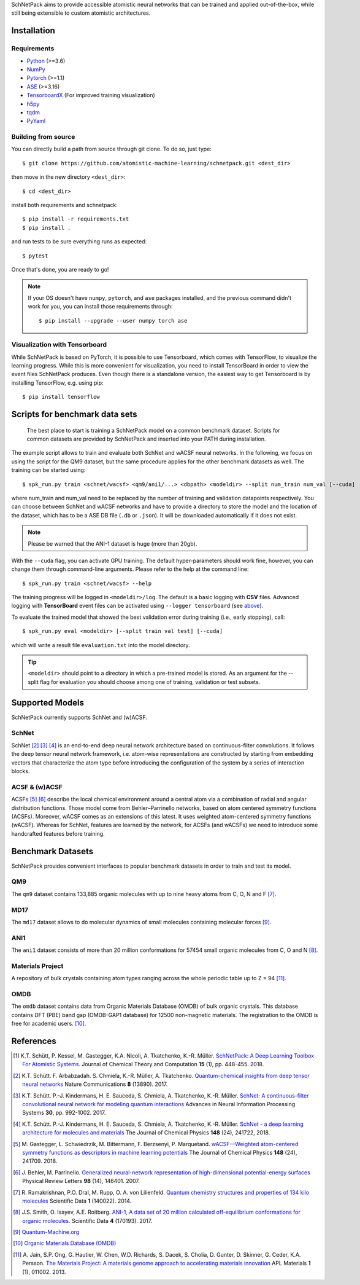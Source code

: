 SchNetPack aims to provide accessible atomistic neural networks
that can be trained and applied out-of-the-box, while still being
extensible to custom atomistic architectures.

============
Installation
============

.. _requirement:

Requirements
^^^^^^^^^^^^

* Python_ (>=3.6)
* NumPy_
* Pytorch_ (>=1.1)
* ASE_ (>=3.16)
* TensorboardX_ (For improved training visualization)
* h5py_
* tqdm_
* PyYaml_

.. _Python: http://www.python.org/
.. _NumPy: http://docs.scipy.org/doc/numpy/reference/
.. _Pytorch: https://pytorch.org/docs/stable/index.html#
.. _TensorboardX: https://github.com/lanpa/tensorboardX
.. _h5py: https://www.h5py.org
.. _ASE: https://wiki.fysik.dtu.dk/ase/index.html
.. _tqdm: https://github.com/tqdm/tqdm
.. _PyYaml: https://pyyaml.org/


..
    Installing using pip
    ^^^^^^^^^^^^^^^^^^^^
    .. highlight:: bash


    The simplest way to install SchNetPack is through pip which will automatically get the source code from PyPI_::

        $ pip install --upgrade schnetpack

    Now, once all the requirements are satisfied, you should be ready to use SchNetPack.


Building from source
^^^^^^^^^^^^^^^^^^^^

You can directly build a path from source through git clone. To do so, just type::

   $ git clone https://github.com/atomistic-machine-learning/schnetpack.git <dest_dir>

then move in the new directory ``<dest_dir>``::

   $ cd <dest_dir>

install both requirements and schnetpack::

   $ pip install -r requirements.txt
   $ pip install .

and run tests to be sure everything runs as expected::

   $ pytest

Once that's done, you are ready to go!


.. note::

   If your OS doesn't have ``numpy``, ``pytorch``, and ``ase`` packages
   installed, and the previous command didn't work for you, you can install those requirements through::

        $ pip install --upgrade --user numpy torch ase

Visualization with Tensorboard
^^^^^^^^^^^^^^^^^^^^^^^^^^^^^^
While SchNetPack is based on PyTorch, it is possible to use Tensorboard, which comes with TensorFlow,
to visualize the learning progress.
While this is more convenient for visualization, you need to install TensorBoard
in order to view the event files SchNetPack produces.
Even though there is a standalone version, the easiest way to get Tensorboard is by installing TensorFlow, e.g. using pip::

   $ pip install tensorflow

===============================
Scripts for benchmark data sets
===============================

 The best place to start is training a SchNetPack model on a common benchmark dataset.
 Scripts for common datasets are provided by SchNetPack and inserted into your PATH during installation.

The example script allows to train and evaluate both SchNet and wACSF neural networks.
In the following, we focus on using the script for the QM9 dataset, but the same
procedure applies for the other benchmark datasets as well. The training can be
started using::

   $ spk_run.py train <schnet/wacsf> <qm9/ani1/...> <dbpath> <modeldir> --split num_train num_val [--cuda]

where num_train and num_val need to be replaced by the number of training and validation datapoints respectively.
You can choose between SchNet and wACSF networks and have to provide a directory to store the model and the location
of the dataset, which has to be a ASE DB file (``.db`` or ``.json``). It will be downloaded automatically
if it does not exist.

.. note::
   Please be warned that the ANI-1 dataset is huge (more than 20gb).


With the ``--cuda`` flag, you can activate GPU training.
The default hyper-parameters should work fine, however, you can change them through command-line arguments.
Please refer to the help at the command line::

   $ spk_run.py train <schnet/wacsf> --help

The training progress will be logged in ``<modeldir>/log``. The default is a basic logging with **CSV** files.
Advanced logging with **TensorBoard** event files can be activated using ``--logger tensorboard`` (see `above <#visualization-with-tensorboard>`_).

To evaluate the trained model that showed the best validation error during training (i.e., early stopping), call::

   $ spk_run.py eval <modeldir> [--split train val test] [--cuda]

which will write a result file ``evaluation.txt`` into the model directory.

.. tip::

   ``<modeldir>`` should point to a directory in which a pre-trained model is stored. As an argument for the --split
   flag for evaluation you should choose among one of training, validation or test subsets.

================
Supported Models
================

SchNetPack currently supports SchNet and (w)ACSF.

SchNet
^^^^^^

SchNet [#schnet1]_ [#schnet2]_ [#schnet3]_ is an end-to-end deep neural network architecture based on continuous-filter convolutions.
It follows the deep tensor neural network framework, i.e. atom-wise representations are constructed by starting from
embedding vectors that characterize the atom type before introducing the configuration of the system by a series of
interaction blocks.


ACSF & (w)ACSF
^^^^^^^^^^^^^^

ACSFs [#wacsf1]_ [#wacsf2]_  describe the local chemical environment around a central atom via a combination of radial and angular
distribution functions. Those model come from Behler–Parrinello networks, based on atom centered symmetry functions (ACSFs).
Moreover, wACSF comes as an extensions of this latest. It uses weighted atom-centered symmetry functions (wACSF).
Whereas for SchNet, features are learned by the network, for ACSFs (and wACSFs) we need to introduce some handcrafted
features before training.

==================
Benchmark Datasets
==================

SchNetPack provides convenient interfaces to popular benchmark datasets in order to train and test its model.

QM9
^^^
The ``qm9`` dataset contains 133,885 organic molecules with up to nine heavy atoms from C, O, N and F [#qm9]_.

MD17
^^^^
The ``md17`` dataset allows to do molecular dynamics of small molecules containing molecular forces [#qm]_.

ANI1
^^^^
The ``ani1`` dataset consists of more than 20 million conformations for 57454 small organic molecules from C, O and N [#ani]_.

Materials Project
^^^^^^^^^^^^^^^^^
A repository of bulk crystals containing atom types ranging across the whole periodic table up to Z = 94 [#mp]_.

OMDB
^^^^
The ``omdb`` dataset contains data from Organic Materials Database (OMDB) of bulk organic crystals.
This database contains DFT (PBE) band gap (OMDB-GAP1 database) for 12500 non-magnetic materials.
The registration to the OMDB is free for academic users. [#omdb]_.



==========
References
==========

.. [#schnetpack] K.T. Schütt, P. Kessel, M. Gastegger, K.A. Nicoli, A. Tkatchenko, K.-R. Müller.
   `SchNetPack: A Deep Learning Toolbox For Atomistic Systems <https://doi.org/10.1021/acs.jctc.8b00908>`_.
   Journal of Chemical Theory and Computation **15** (1), pp. 448-455. 2018.

.. [#schnet1] K.T. Schütt. F. Arbabzadah. S. Chmiela, K.-R. Müller, A. Tkatchenko.
   `Quantum-chemical insights from deep tensor neural networks <https://www.nature.com/articles/ncomms13890>`_
   Nature Communications **8** (13890). 2017.

.. [#schnet2] K.T. Schütt. P.-J. Kindermans, H. E. Sauceda, S. Chmiela, A. Tkatchenko, K.-R. Müller.
   `SchNet: A continuous-filter convolutional neural network for modeling quantum interactions
   <http://papers.nips.cc/paper/6700-schnet-a-continuous-filter-convolutional-neural-network-for-modeling-quantum-interactions>`_
   Advances in Neural Information Processing Systems **30**, pp. 992-1002. 2017.

.. [#schnet3] K.T. Schütt. P.-J. Kindermans, H. E. Sauceda, S. Chmiela, A. Tkatchenko, K.-R. Müller.
   `SchNet - a deep learning architecture for molecules and materials <https://aip.scitation.org/doi/10.1063/1.5019779>`_
   The Journal of Chemical Physics **148** (24), 241722, 2018.

.. [#wacsf1] M. Gastegger, L. Schwiedrzik, M. Bittermann, F. Berzsenyi, P. Marquetand.
   `wACSF—Weighted atom-centered symmetry functions as descriptors in machine learning potentials <https://aip.scitation.org/doi/10.1063/1.5019667>`_
   The Journal of Chemical Physics **148** (24), 241709. 2018.

.. [#wacsf2] J. Behler, M. Parrinello.
   `Generalized neural-network representation of high-dimensional potential-energy surfaces <https://link.aps.org/doi/10.1103/PhysRevLett.98.146401>`_
   Physical Review Letters **98** (14), 146401. 2007.

.. [#qm9] R. Ramakrishnan, P.O. Dral, M. Rupp, O. A. von Lilienfeld.
   `Quantum chemistry structures and properties of 134 kilo molecules <https://doi.org/10.1038/sdata.2014.22>`_
   Scientific Data **1** (140022). 2014.

.. [#ani] J.S. Smith, O. Isayev, A.E. Roitberg.
    `ANI-1, A data set of 20 million calculated off-equilibrium conformations for organic molecules. <https://doi.org/10.1038/sdata.2017.193>`_
    Scientific Data **4** (170193). 2017.

.. [#qm] `Quantum-Machine.org <http://www.quantum-machine.org/data>`_

.. [#omdb] `Organic Materials Database (OMDB) <https://omdb.mathub.io/dataset/>`_

.. [#mp] A. Jain, S.P. Ong, G. Hautier, W. Chen, W.D. Richards, S. Dacek,
    S. Cholia, D. Gunter, D. Skinner, G. Ceder, K.A. Persson.
    `The Materials Project: A materials genome approach to accelerating materials innovation <https://doi.org/10.1063/1.4812323>`_
    APL Materials **1** (1), 011002. 2013.
